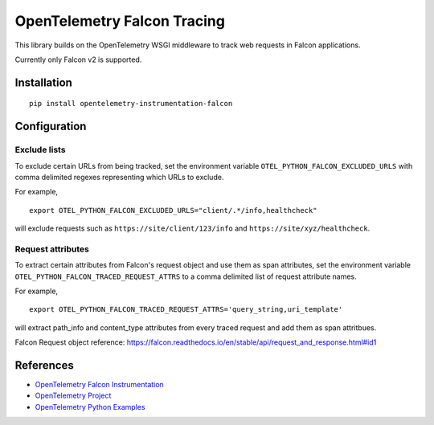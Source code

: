 OpenTelemetry Falcon Tracing
============================

|pypi|

.. |pypi| image:: https://badge.fury.io/py/opentelemetry-instrumentation-falcon.svg
   :target: https://pypi.org/project/opentelemetry-instrumentation-falcon/

This library builds on the OpenTelemetry WSGI middleware to track web requests
in Falcon applications.

Currently only Falcon v2 is supported.

Installation
------------

::

    pip install opentelemetry-instrumentation-falcon

Configuration
-------------

Exclude lists
*************
To exclude certain URLs from being tracked, set the environment variable ``OTEL_PYTHON_FALCON_EXCLUDED_URLS`` with comma delimited regexes representing which URLs to exclude.

For example,

::

    export OTEL_PYTHON_FALCON_EXCLUDED_URLS="client/.*/info,healthcheck"

will exclude requests such as ``https://site/client/123/info`` and ``https://site/xyz/healthcheck``.

Request attributes
********************
To extract certain attributes from Falcon's request object and use them as span attributes, set the environment variable ``OTEL_PYTHON_FALCON_TRACED_REQUEST_ATTRS`` to a comma
delimited list of request attribute names. 

For example,

::

    export OTEL_PYTHON_FALCON_TRACED_REQUEST_ATTRS='query_string,uri_template'

will extract path_info and content_type attributes from every traced request and add them as span attritbues.

Falcon Request object reference: https://falcon.readthedocs.io/en/stable/api/request_and_response.html#id1

References
----------

* `OpenTelemetry Falcon Instrumentation <https://opentelemetry-python-contrib.readthedocs.io/en/latest/instrumentation/falcon/falcon.html>`_
* `OpenTelemetry Project <https://opentelemetry.io/>`_
* `OpenTelemetry Python Examples <https://github.com/open-telemetry/opentelemetry-python/tree/main/docs/examples>`_
